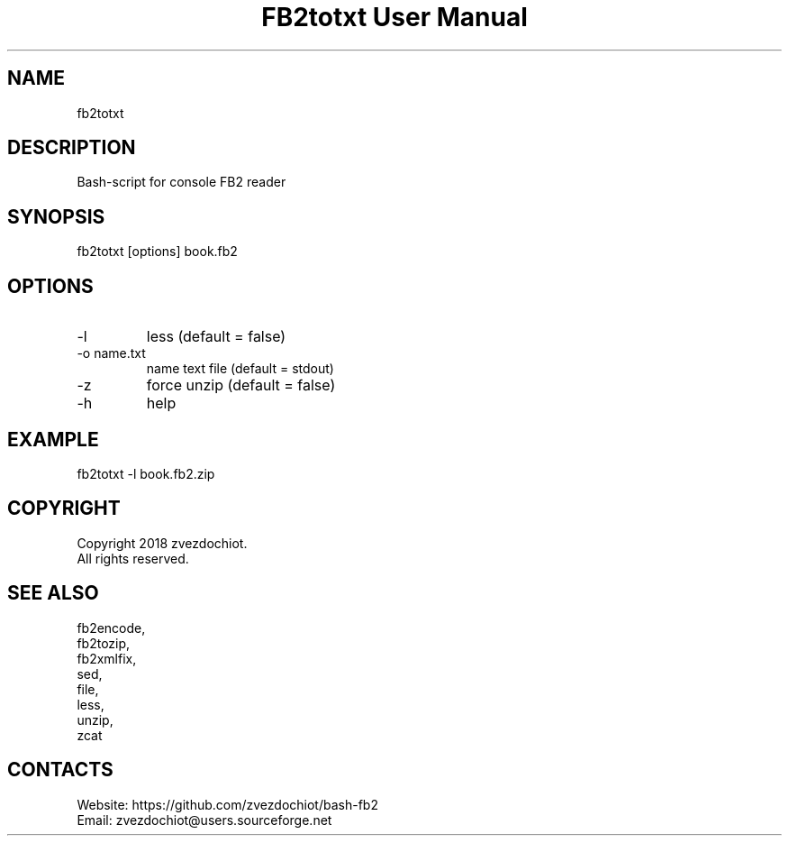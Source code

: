 .TH "FB2totxt User Manual" 0.20180803 "03 Aug 2018" "User documentation"

.SH NAME
fb2totxt

.SH DESCRIPTION
Bash-script for console FB2 reader

.SH SYNOPSIS
fb2totxt [options] book.fb2

.SH OPTIONS
.TP
-l
less (default = false)
.TP
-o name.txt
name text file (default = stdout)
.TP
-z
force unzip (default = false)
.TP
-h
help

.SH EXAMPLE
 fb2totxt -l book.fb2.zip

.SH COPYRIGHT
 Copyright 2018 zvezdochiot.
 All rights reserved.

.SH SEE ALSO
 fb2encode,
 fb2tozip,
 fb2xmlfix,
 sed,
 file,
 less,
 unzip,
 zcat

.SH CONTACTS
 Website: https://github.com/zvezdochiot/bash-fb2
 Email: zvezdochiot@users.sourceforge.net
